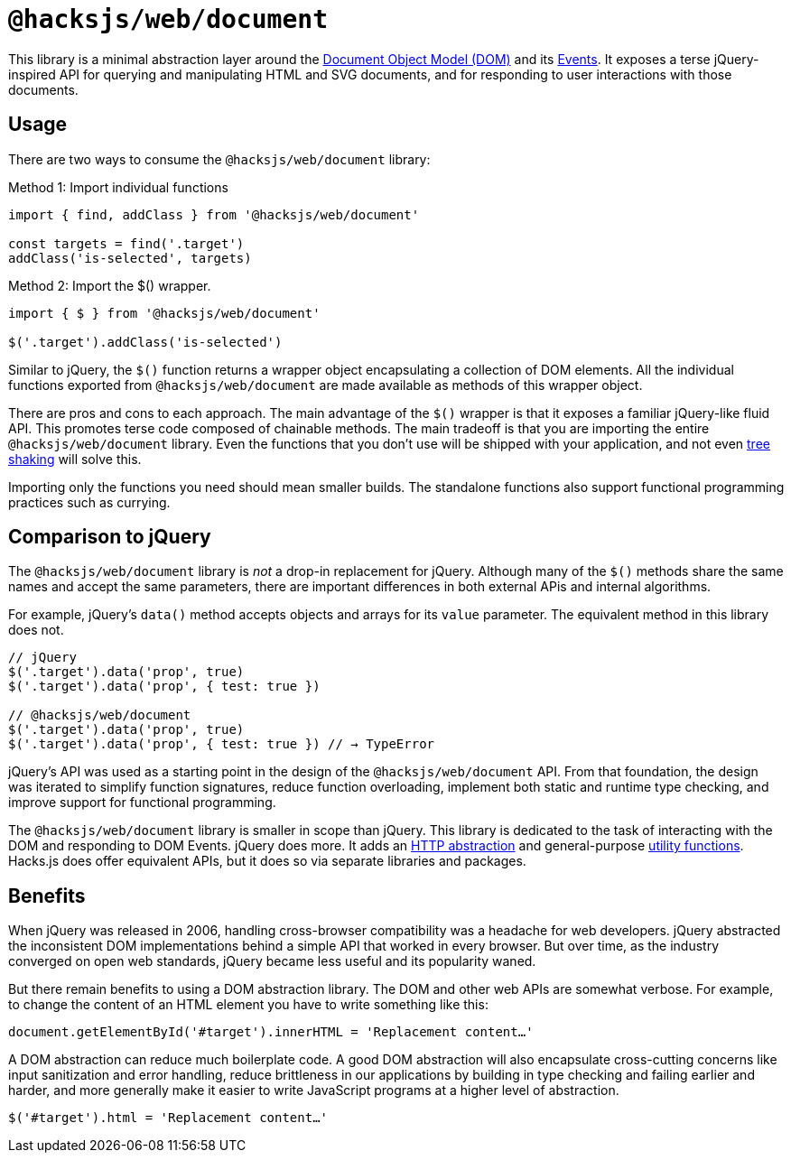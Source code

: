= `@hacksjs/web/document`

This library is a minimal abstraction layer around the https://developer.mozilla.org/en-US/docs/Web/API/Document_Object_Model[Document Object Model (DOM)] and its https://developer.mozilla.org/en-US/docs/Web/API/Document_Object_Model/Events[Events]. It exposes a terse jQuery-inspired API for querying and manipulating HTML and SVG documents, and for responding to user interactions with those documents.

== Usage

There are two ways to consume the `@hacksjs/web/document` library:

.Method 1: Import individual functions
[source,js]
----
import { find, addClass } from '@hacksjs/web/document'

const targets = find('.target')
addClass('is-selected', targets)
----

.Method 2: Import the $() wrapper.
[source,js]
----
import { $ } from '@hacksjs/web/document'

$('.target').addClass('is-selected')
----

Similar to jQuery, the `$()` function returns a wrapper object encapsulating a collection of DOM elements. All the individual functions exported from `@hacksjs/web/document` are made available as methods of this wrapper object.

There are pros and cons to each approach. The main advantage of the `$()` wrapper is that it exposes a familiar jQuery-like fluid API. This promotes terse code composed of chainable methods. The main tradeoff is that you are importing the entire `@hacksjs/web/document` library. Even the functions that you don't use will be shipped with your application, and not even https://www.smashingmagazine.com/2021/05/tree-shaking-reference-guide/[tree shaking] will solve this.

Importing only the functions you need should mean smaller builds. The standalone functions also support functional programming practices such as currying.

////
TODO: Give an example of currying with this library.
////

== Comparison to jQuery

The `@hacksjs/web/document` library is _not_ a drop-in replacement for jQuery. Although many of the `$()` methods share the same names and accept the same parameters, there are important differences in both external APis and internal algorithms.

For example, jQuery's `data()` method accepts objects and arrays for its `value` parameter. The equivalent method in this library does not.

[source,js]
----
// jQuery
$('.target').data('prop', true)
$('.target').data('prop', { test: true })

// @hacksjs/web/document
$('.target').data('prop', true)
$('.target').data('prop', { test: true }) // → TypeError
----

jQuery's API was used as a starting point in the design of the `@hacksjs/web/document` API. From that foundation, the design was iterated to simplify function signatures, reduce function overloading, implement both static and runtime type checking, and improve support for functional programming.

The `@hacksjs/web/document` library is smaller in scope than jQuery. This library is dedicated to the task of interacting with the DOM and responding to DOM Events. jQuery does more. It adds an https://api.jquery.com/category/ajax/[HTTP abstraction] and general-purpose https://api.jquery.com/category/utilities/[utility functions]. Hacks.js does offer equivalent APIs, but it does so via separate libraries and packages.

== Benefits

When jQuery was released in 2006, handling cross-browser compatibility was a headache for web developers. jQuery abstracted the inconsistent DOM implementations behind a simple API that worked in every browser. But over time, as the industry converged on open web standards, jQuery became less useful and its popularity waned.

But there remain benefits to using a DOM abstraction library. The DOM and other web APIs are somewhat verbose. For example, to change the content of an HTML element you have to write something like this:

[source,js]
----
document.getElementById('#target').innerHTML = 'Replacement content…'
----

A DOM abstraction can reduce much boilerplate code. A good DOM abstraction will also encapsulate cross-cutting concerns like input sanitization and error handling, reduce brittleness in our applications by building in type checking and failing earlier and harder, and more generally make it easier to write JavaScript programs at a higher level of abstraction.

[source,js]
----
$('#target').html = 'Replacement content…'
----

////

== API

=== Wrapper

- link:./wrapper.adoc[`$()`]

=== Selection, traversal and filtering

- link:./selectors.adoc[CSS Selectors]
- link:./add.adoc[`add()`]
- link:./children.adoc[`children()`]
- link:./contains.adoc[`contains()`]
- link:./count.adoc[`count()`]
- link:./closest.adoc[`closest()`]
- link:./contents.adoc[`contents()`]
- link:./each.adoc[`each()`]
- link:./eq.adoc[`eq()`]
- link:./filter.adoc[`filter()`]
- link:./find.adoc[`find()`]
- link:./first.adoc[`first()`]
- link:./forEach.adoc[`forEach()`]
- link:./get.adoc[`get()`]
- link:./has.adoc[`has()`]
- link:./getIndex.adoc[`getIndex()`]
- link:./is.adoc[`is()`]
- link:./last.adoc[`last()`]
- link:./map.adoc[`map()`]
- link:./next.adoc[`next()`]
- link:./not.adoc[`not()`]
- link:./offsetParent.adoc[`offsetParent()`]
- link:./parent.adoc[`parent()`]
- link:./parents.adoc[`parents()`]
- link:./prev.adoc[`prev()`]
- link:./siblings.adoc[`siblings()`]

=== Type assertions

- link:./isWindow.adoc[`isWindow()`]

=== Element attributes and style

- link:./addClass.adoc[`addClass()`]
- link:./animate.adoc[`animate()`]
- link:./attr.adoc[`attr()`]
- link:./css.adoc[`css()`]
- link:./data.adoc[`data()`]
- link:./hasClass.adoc[`hasClass()`]
- link:./height.adoc[`height()`]
- link:./offset.adoc[`offset()`]
- link:./position.adoc[`position()`]
- link:./prop.adoc[`prop()`]
- link:./removeAttr.adoc[`removeAttr()`]
- link:./removeClass.adoc[`removeClass()`]
- link:./removeProp.adoc[`removeProp()`]
- link:./scrollLeft.adoc[`scrollLeft()`]
- link:./scrollTop.adoc[`scrollTop()`]
- link:./serialize.adoc[`serialize()`]
- link:./toggleClass.adoc[`toggleClass()`]
- link:./value.adoc[`value()`]
- link:./width.adoc[`width()`]

=== Document tree manipulation

- link:./after.adoc[`after()`]
- link:./append.adoc[`append()`]
- link:./appendTo.adoc[`appendTo()`]
- link:./before.adoc[`before()`]
- link:./copying.adoc[`copying()`]
- link:./concat.adoc[`concat()`]
- link:./empty.adoc[`empty()`]
- link:./html.adoc[`html()`]
- link:./insertAfter.adoc[`insertAfter()`]
- link:./insertBefore.adoc[`insertBefore()`]
- link:./prepend.adoc[`prepend()`]
- link:./prependTo.adoc[`prependTo()`]
- link:./push.adoc[`push()`]
- link:./remove.adoc[`remove()`]
- link:./replaceWith.adoc[`replaceWith()`]
- link:./text.adoc[`text()`]
- link:./unwrap.adoc[`unwrap()`]
- link:./wrap.adoc[`wrap()`]
- link:./wrappAll.adoc[`wrapAll()`]
- link:./wrapInner.adoc[`wrapInner()`]

=== Animations and visibility

- link:./hide.adoc[`hide()`]
- link:./show.adoc[`show()`]
- link:./toggle.adoc[`toggle()`]

=== Events

- link:./ready.adoc[`ready()`]
- link:./off.adoc[`off()`]
- link:./on.adoc[`on()`]
- link:./one.adoc[`one()`]
- link:./submit.adoc[`submit()`]
- link:./trigger.adoc[`trigger()`]

////
